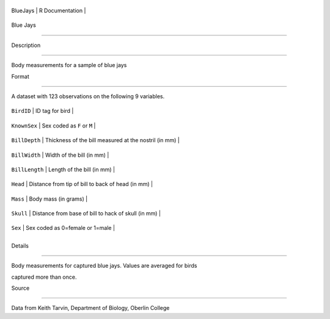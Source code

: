 +------------+-------------------+
| BlueJays   | R Documentation   |
+------------+-------------------+

Blue Jays
---------

Description
~~~~~~~~~~~

Body measurements for a sample of blue jays

Format
~~~~~~

A dataset with 123 observations on the following 9 variables.

+------------------+---------------------------------------------------------+
| ``BirdID``       | ID tag for bird                                         |
+------------------+---------------------------------------------------------+
| ``KnownSex``     | Sex coded as ``F`` or ``M``                             |
+------------------+---------------------------------------------------------+
| ``BillDepth``    | Thickness of the bill measured at the nostril (in mm)   |
+------------------+---------------------------------------------------------+
| ``BillWidth``    | Width of the bill (in mm)                               |
+------------------+---------------------------------------------------------+
| ``BillLength``   | Length of the bill (in mm)                              |
+------------------+---------------------------------------------------------+
| ``Head``         | Distance from tip of bill to back of head (in mm)       |
+------------------+---------------------------------------------------------+
| ``Mass``         | Body mass (in grams)                                    |
+------------------+---------------------------------------------------------+
| ``Skull``        | Distance from base of bill to hack of skull (in mm)     |
+------------------+---------------------------------------------------------+
| ``Sex``          | Sex coded as 0=female or 1=male                         |
+------------------+---------------------------------------------------------+
+------------------+---------------------------------------------------------+

Details
~~~~~~~

Body measurements for captured blue jays. Values are averaged for birds
captured more than once.

Source
~~~~~~

Data from Keith Tarvin, Department of Biology, Oberlin College
